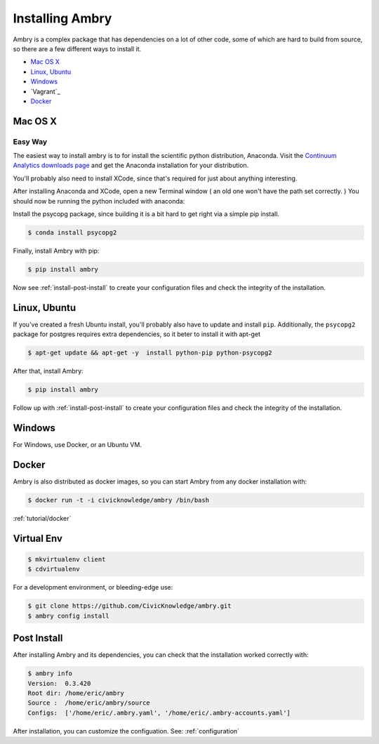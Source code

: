 .. _install:

################
Installing Ambry
################

Ambry is a complex package that has dependencies on a lot of other code, some of which are hard to build from source, so there are a few different ways to install it. 

* `Mac OS X`_
* `Linux, Ubuntu`_
* `Windows`_
* `Vagrant`_
* `Docker`_


********
Mac OS X
********


Easy Way
--------

The easiest way to install ambry is to for install the scientific python distribution, Anaconda. Visit the `Continuum Analytics downloads page <http://continuum.io/downloads>`_ and get the Anaconda installation for your distribution.

You'll probably also need to install XCode, since that's required for just about anything interesting. 

After installing Anaconda and XCode, open a new Terminal window ( an old one won't have the path set correctly. ) You should now be running the python included with anaconda:
 
Install the psycopg package, since building it is a bit hard to get right via a simple pip install. 

.. code-block:: bash

    $ conda install psycopg2


Finally, install Ambry with pip:
    
.. code-block:: bash

    $ pip install ambry

Now see :ref:`install-post-install` to create your configuration files and check the integrity of the installation. 
    


*************
Linux, Ubuntu
*************

If you've created a fresh Ubuntu install, you'll probably also have to update and install ``pip``. Additionally, the
``psycopg2`` package for postgres requires extra dependencies, so it beter to install it with apt-get

.. code-block:: bash

    $ apt-get update && apt-get -y  install python-pip python-psycopg2 

After that, install Ambry:

.. code-block:: bash

    $ pip install ambry


Follow up with :ref:`install-post-install` to create your configuration files and check the integrity of the installation. 
   
*************
Windows
*************

For Windows, use Docker, or an Ubuntu VM.


*************
Docker
*************

Ambry is also distributed as docker images, so you can start Ambry from any docker installation with:

.. code-block:: bash

    $ docker run -t -i civicknowledge/ambry /bin/bash 
   
:ref:`tutorial/docker`

*************
Virtual Env
*************


.. code-block:: bash

    $ mkvirtualenv client
    $ cdvirtualenv


For a development environment, or bleeding-edge use:

.. code-block:: bash

    $ git clone https://github.com/CivicKnowledge/ambry.git
    $ ambry config install



*************
Post Install
*************
  
After installing Ambry and its dependencies, you can check that the installation worked correctly with:
   
.. code-block:: bash
    
    $ ambry info 
    Version:  0.3.420
    Root dir: /home/eric/ambry
    Source :  /home/eric/ambry/source
    Configs:  ['/home/eric/.ambry.yaml', '/home/eric/.ambry-accounts.yaml']



After installation, you can customize the configuation. See: :ref:`configuration`








